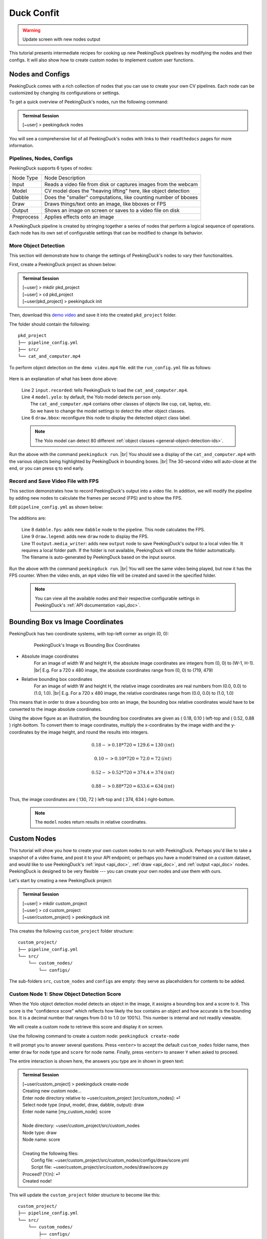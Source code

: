 ***********
Duck Confit
***********

.. |br| raw:: html

   <br />

.. role:: red

.. role:: blue

.. role:: green

.. |Blank| unicode:: U+2800 .. Invisible character

.. |nbsp| unicode:: U+00A0 .. Non-breaking space
   :trim:

.. warning::

   Update screen with new nodes output

This tutorial presents intermediate recipes for cooking up new PeekingDuck
pipelines by modifying the nodes and their configs.
It will also show how to create custom nodes to implement custom user functions.


.. _nodes_config_intro:

Nodes and Configs
=================

PeekingDuck comes with a rich collection of nodes that you can use to create
your own CV pipelines. Each node can be customized by changing its
configurations or settings.

To get a quick overview of PeekingDuck's nodes, run the following command:

.. admonition:: Terminal Session

   | \ :blue:`[~user]` \ > \ :green:`peekingduck nodes` \


.. url: https://raw.githubusercontent.com/aimakerspace/PeekingDuck/dev/images/tutorials/ss_pkd_nodes.png
.. image:: /assets/tutorials/ss_pkd_nodes.png
   :alt: PeekingDuck screenshot : nodes output

You will see a comprehensive list of all PeekingDuck's nodes with links to their
``readthedocs`` pages for more information.


Pipelines, Nodes, Configs
-------------------------

PeekingDuck supports 6 types of nodes:

+------------+-----------------------------------------------------------------+
| Node Type  | Node Description                                                |
+------------+-----------------------------------------------------------------+
| Input      | Reads a video file from disk or captures images from the webcam |
+------------+-----------------------------------------------------------------+
| Model      | CV model does the "heaving lifting" here, like object detection |
+------------+-----------------------------------------------------------------+
| Dabble     | Does the "smaller" computations, like counting number of bboxes |
+------------+-----------------------------------------------------------------+
| Draw       | Draws things/text onto an image, like bboxes or FPS             |
+------------+-----------------------------------------------------------------+
| Output     | Shows an image on screen or saves to a video file on disk       |
+------------+-----------------------------------------------------------------+
| Preprocess | Applies effects onto an image                                   |
+------------+-----------------------------------------------------------------+

A PeekingDuck pipeline is created by stringing together a series of nodes that 
perform a logical sequence of operations.
Each node has its own set of configurable settings that can be modified to
change its behavior.


.. _configure_nodes:

More Object Detection
---------------------

This section will demonstrate how to change the settings of PeekingDuck's nodes 
to vary their functionalities.

First, create a PeekingDuck project as shown below:

.. admonition:: Terminal Session

    | \ :blue:`[~user]` \ > \ :green:`mkdir pkd_project` \
    | \ :blue:`[~user]` \ > \ :green:`cd pkd_project` \
    | \ :blue:`[~user/pkd_project]` \ > \ :green:`peekingduck init` \

Then, download this `demo video
<https://storage.googleapis.com/peekingduck/videos/cat_and_computer.mp4>`_ and save it into the
created ``pkd_project`` folder.

The folder should contain the following:

.. parsed-literal::

   \ :blue:`pkd_project` \ |Blank|
   ├── pipeline_config.yml
   ├── \ :blue:`src/` \ |Blank|
   └── cat_and_computer.mp4

To perform object detection on the ``demo video.mp4`` file.  edit the
``run_config.yml`` file as follows:

   .. code-block:: yaml
      :linenos:

      nodes:
      - input.recorded:
         input_dir: cat_and_computer.mp4
      - model.yolo:
         detect_ids: ["cup", "cat", "laptop", "keyboard", "mouse"]
      - draw.bbox:
         show_labels: True
      - output.screen

Here is an explanation of what has been done above:

   | Line 2 ``input.recorded``: tells PeekingDuck to load the ``cat_and_computer.mp4``.
   | Line 4 ``model.yolo``: by default, the Yolo model detects ``person`` only.
   |        The ``cat_and_computer.mp4`` contains other classes of objects like cup, cat, laptop, etc. 
   |        So we have to change the model settings to detect the other object classes.
   | Line 6 ``draw.bbox``: reconfigure this node to display the detected object class label.

   .. note::
      The Yolo model can detect 80 different :ref:`object classes
      <general-object-detection-ids>`.

Run the above with the command ``peekingduck run``. |br|
You should see a display of the ``cat_and_computer.mp4`` with the various objects being
highlighted by PeekingDuck in bounding boxes. |br|
The 30-second video will auto-close at the end, or you can press ``q`` to end early.

.. _configure_nodes_media_writer:

Record and Save Video File with FPS
-----------------------------------

This section demonstrates how to record PeekingDuck's output into a video file.
In addition, we will modify the pipeline by adding new nodes to calculate the
frames per second (FPS) and to show the FPS.

Edit ``pipeline_config.yml`` as shown below:

   .. code-block:: yaml
      :linenos:

      nodes:
      - input.recorded:
         input_dir: cat_and_computer.mp4    # replace this with actual path
      - model.yolo:
         detect_ids: ["cup", "cat", "laptop", "keyboard", "mouse"]
      - draw.bbox:
         show_labels: True
      - dabble.fps                           # line 1: add new dabble node
      - draw.legend                          # line 2: show fps
      - output.screen
      - output.media_writer:                 # line 3: add new output node
         output_dir: /folder/to/save/video   # line 4: this is a folder name

The additions are:

   | Line 8 ``dabble.fps``: adds new ``dabble`` node to the pipeline. This node calculates the FPS.
   | Line 9 ``draw.legend``: adds new ``draw`` node to display the FPS.
   | Line 11 ``output.media_writer``: adds new ``output`` node to save PeekingDuck's
            output to a local video file. It requires a local folder path. If the folder
            is not available, PeekingDuck will create the folder automatically. The
            filename is auto-generated by PeekingDuck based on the input source.

Run the above with the command ``peekingduck run``. |br|
You will see the same video being played, but now it has the FPS counter.
When the video ends, an ``mp4`` video file will be created and saved in the
specified folder.


   .. note::
      You can view all the available nodes and their respective configurable
      settings in PeekingDuck's :ref:`API documentation <api_doc>`.



.. _coordinate_systems:

Bounding Box vs Image Coordinates
=================================

PeekingDuck has two coordinate systems, with top-left corner as origin (0, 0):

   .. figure:: /assets/tutorials/bbox_image_coords.png
      :alt: Image vs Bounding Box Coordinates

      PeekingDuck's Image vs Bounding Box Coordinates

* Absolute image coordinates
   For an image of width W and height H, the absolute image coordinates are 
   integers from (0, |nbsp| 0) to (W-1, |nbsp| H-1). |br|
   E.g. For a 720 x 480 image, the absolute coordinates range from 
   (0, |nbsp| 0) to (719, |nbsp| 479)

* Relative bounding box coordinates
   For an image of width W and height H, the relative image coordinates are 
   real numbers from (0.0, |nbsp| 0.0) to (1.0, |nbsp| 1.0). |br|
   E.g. For a 720 x 480 image, the relative coordinates range from 
   (0.0, |nbsp| 0.0) to (1.0, |nbsp| 1.0)

This means that in order to draw a bounding box onto an image, the bounding box 
relative coordinates would have to be converted to the image absolute coordinates.

Using the above figure as an illustration, the bounding box coordinates are
given as ( 0.18, 0.10 ) left-top and ( 0.52, 0.88 ) right-bottom.
To convert them to image coordinates, multiply the x-coordinates by the image 
width and the y-coordinates by the image height, and round the results into 
integers.

.. math::

   0.18 -> 0.18 * 720 = 129.6 = 130 \: (int) 

   0.10 -> 0.10 * 720 = 72.0 = 72 \: (int)

.. math::

   0.52 -> 0.52 * 720 = 374.4 = 374 \: (int) 
   
   0.88 -> 0.88 * 720 = 633.6 = 634 \: (int)

Thus, the image coordinates are ( 130, 72 ) left-top and ( 374, 634 ) right-bottom.

   .. note::
      The ``model`` nodes return results in relative coordinates.



.. _create_custom_nodes:

Custom Nodes
============

This tutorial will show you how to create your own custom nodes to run with
PeekingDuck. 
Perhaps you'd like to take a snapshot of a video frame, and post it to your API
endpoint; 
or perhaps you have a model trained on a custom dataset, and would like to use
PeekingDuck's :ref:`input <api_doc>`, :ref:`draw <api_doc>`, and :ref:`output
<api_doc>` nodes. 
PeekingDuck is designed to be very flexible --- you can create your own nodes
and use them with ours.

Let's start by creating a new PeekingDuck project:

.. admonition:: Terminal Session

   | \ :blue:`[~user]` \ > \ :green:`mkdir custom_project` \ 
   | \ :blue:`[~user]` \ > \ :green:`cd custom_project` \ 
   | \ :blue:`[~user/custom_project]` \ > \ :green:`peekingduck init` \ 


This creates the following ``custom_project`` folder structure:

.. parsed-literal::

   \ :blue:`custom_project/` \ |Blank|
   ├── pipeline_config.yml
   └── \ :blue:`src/` \ |Blank|
       └── \ :blue:`custom_nodes/` \ |Blank|
           └── \ :blue:`configs/` \ |Blank|


The sub-folders ``src``, ``custom_nodes`` and ``configs`` are empty: they serve 
as placeholders for contents to be added.


Custom Node 1: Show Object Detection Score
------------------------------------------

When the Yolo object detection model detects an object in the image, it assigns 
a bounding box and a score to it.
This score is the "confidence score" which reflects how likely the box contains 
an object and how accurate is the bounding box.
It is a decimal number that ranges from 0.0 to 1.0 (or 100%).
This number is internal and not readily viewable.

We will create a custom node to retrieve this score and display it on screen.

Use the following command to create a custom node: ``peekingduck create-node``

It will prompt you to answer several questions.
Press ``<enter>`` to accept the default ``custom_nodes`` folder name, then enter 
``draw`` for node type and ``score`` for node name.
Finally, press ``<enter>`` to answer ``Y`` when asked to proceed.

The entire interaction is shown here, the answers you type are in shown in 
:green:`green text`:


.. admonition:: Terminal Session

   | \ :blue:`[~user/custom_project]` \ > \ :green:`peekingduck create-node` \ 
   | Creating new custom node...
   | Enter node directory relative to ~user/custom_project [src/custom_nodes]: ⏎
   | Select node type (input, model, draw, dabble, output): \ :green:`draw` \
   | Enter node name [my_custom_node]: \ :green:`score` \
   | 
   | Node directory:	~user/custom_project/src/custom_nodes
   | Node type:	draw
   | Node name:	score
   | 
   | Creating the following files:
   |    Config file: ~user/custom_project/src/custom_nodes/configs/draw/score.yml
   |    Script file: ~user/custom_project/src/custom_nodes/draw/score.py
   | Proceed? [Y/n]: ⏎
   | Created node!


This will update the ``custom_project`` folder structure to become like this:

.. parsed-literal::

   \ :blue:`custom_project/` \ |Blank|
   ├── pipeline_config.yml
   └── \ :blue:`src/` \ |Blank|
       └── \ :blue:`custom_nodes/` \ |Blank|
           ├── \ :blue:`configs/` \ |Blank|
           │   └── \ :blue:`draw/` \ |Blank|
           │       └── score.yml
           └── \ :blue:`draw/` \ |Blank|
               └── score.py

``custom_project`` now contains **three files** that we need to modify to
implement our custom node function.

1. **src/custom_nodes/configs/draw/score.yml** (default content):

   .. code-block:: yaml
      :linenos:

      # Mandatory configs
      input: ["in1", "in2"]             # replace values
      output: ["out1", "out2", "out3"]  # replace values

      # Optional configs depending on node
      threshold: 0.5                    # example

   The first file ``score.yml`` defines the properties of the custom node. |br|
   Lines 2-3 show the mandatory configs ``input`` and ``output``.

   ``input`` defines the data the node would consume, to be read from the pipeline. |br|
   ``output`` defines the data the node would produce, to be put into the pipeline.

   To display the bounding box confidence score, our node requires three pieces
   of input data: the bounding box, the score to display, and the image to draw on.
   These are defined as ``img``, ``bboxes``, ``bbox_scores`` respectively in the 
   :ref:`API docs <api_doc>`.

   Our custom node only displays the score on screen and does not produce any
   outputs for the pipeline, so the output is ``none``.

   There are also no optional configs, so lines 5-6 can be removed.
   The updated ``score.yml`` is:

   .. code-block:: yaml
      :linenos:

      # Mandatory configs
      input: ["img", "bboxes", "bbox_scores"]
      output: ["none"]

      # No optional configs

   .. note::
      Comments in yaml files start with ``#`` |br|
      It is possible for a node to have input: [ \``none`` ]



2. **src/custom_nodes/draw/score.py** (default content):

   .. code-block:: python
      :linenos:

      """
      Node template for creating custom nodes.
      """

      from typing import Any, Dict

      from peekingduck.pipeline.nodes.node import AbstractNode


      class Node(AbstractNode):
         """This is a template class of how to write a node for PeekingDuck.

         Args:
            config (:obj:`Dict[str, Any]` | :obj:`None`): Node configuration.
         """

         def __init__(self, config: Dict[str, Any] = None, **kwargs: Any) -> None:
            super().__init__(config, node_path=__name__, **kwargs)

            # initialize/load any configs and models here
            # configs can be called by self.<config_name> e.g. self.filepath
            # self.logger.info(f"model loaded with configs: config")

         def run(self, inputs: Dict[str, Any]) -> Dict[str, Any]:  # type: ignore
            """This node does ___.

            Args:
                  inputs (dict): Dictionary with keys "__", "__".

            Returns:
                  outputs (dict): Dictionary with keys "__".
            """

            # result = do_something(inputs["in1"], inputs["in2"])
            # outputs = {"out1": result}
            # return outputs

   The second file ``score.py`` contains the boilerplate code for creating a
   custom node. Update the code to implement the desired behavior for the node.

   We will show the modified ``score.py`` below and explain what has been done:

   .. code-block:: python
      :linenos:

      """
      Custom node to show object detection scores
      """

      from typing import Any, Dict, List, Tuple
      import cv2
      from peekingduck.pipeline.nodes.node import AbstractNode

      YELLOW = (0, 255, 255)  # opencv loads file in BGR format


      def map_bbox_to_image_coords(
         bbox: List[float], image_size: Tuple[int, int]
      ) -> List[int]:
         """Convert relative bounding box coords to absolute image coords.
         Bounding box coords ranges from 0 to 1
         where (0, 0) = image top-left, (1, 1) = image bottom-right.

         Args:
            bbox (List[float]): List of 4 floats x1, y1, x2, y2
            image_size (Tuple[int, int]): Width, Height of image

         Returns:
            List[int]: x1, y1, x2, y2 in integer image coords
         """
         width, height = image_size[0], image_size[1]
         x1, y1, x2, y2 = bbox
         x1 *= width
         x2 *= width
         y1 *= height
         y2 *= height
         return int(x1), int(y1), int(x2), int(y2)


      class Node(AbstractNode):
         """This is a template class of how to write a node for PeekingDuck.

         Args:
            config (:obj:`Dict[str, Any]` | :obj:`None`): Node configuration.
         """

         def __init__(self, config: Dict[str, Any] = None, **kwargs: Any) -> None:
            super().__init__(config, node_path=__name__, **kwargs)

         def run(self, inputs: Dict[str, Any]) -> Dict[str, Any]:  # type: ignore
            """This node draws scores on objects detected

            Args:
                  inputs (dict): Dictionary with keys "img", "bboxes", "bbox_scores"

            Returns:
                  outputs (dict): Empty dictionary
            """
            img = inputs["img"]
            bboxes = inputs["bboxes"]
            scores = inputs["bbox_scores"]
            img_size = (img.shape[1], img.shape[0])  # width, height

            for i, bbox in enumerate(bboxes):
                  x1, y1, x2, y2 = map_bbox_to_image_coords(bbox, img_size)
                  score = scores[i]
                  score_str = f"{score:0.2f}"
                  cv2.putText(
                     img=img,
                     text=score_str,
                     org=(x1, y2),
                     fontFace=cv2.FONT_HERSHEY_SIMPLEX,
                     fontScale=1.0,
                     color=YELLOW,
                     thickness=3,
                  )

            return {}

   Line 6 imports the `opencv <https://opencv.org>`_ library which we will use
   to display the score. ``opencv`` would have been installed alongside
   PeekingDuck as it is a dependency.

   Line 7 imports the ``AbstractNode`` class from PeekingDuck which will serve 
   as the parent class for our custom node.

   Line 9 defines the ``YELLOW`` color code for the score. Note that ``opencv`` 
   uses the BGR-format instead of the common RGB-format.

   Lines 12-32 implement a helper function ``map_bbox_to_image_coords`` to map
   the bounding box coordinates to the image coordinates, as explained
   :ref:`above <coordinate_systems>`.

   Line 42 is the node object initializer. We do not require any special setup,
   so it simply calls the ``__init__`` method of its parent class.

   Lines 45-71 implement the display score function in the node's ``run``
   method, which is called by PeekingDuck as it iterates through the pipeline.

   Lines 54-57 extract the inputs from the pipeline and computes the image size
   in ( width, height ).

   Line 59 onwards iterates through all the bounding boxes, whereby it computes
   the (x1, y1) left-top and (x2, y2) right-bottom bounding box coordinates. 
   It also converts the score into a numeric string with two decimal places.

   Line 63 uses the ``opencv`` ``putText`` function to draw the score string
   onto the image at the left-bottom ``org=(x1, y2)`` of the bounding box.
   For more info on the various parameters, please refer to ``opencv``'s API
   documentation.

   Line 73 returns an empty dictionary ``{}`` to tell PeekingDuck that the node
   has no outputs.


3. **pipeline_config.yml** (default content):

   .. code-block:: yaml
      :linenos:

      nodes:
      - input.live
      - model.yolo
      - draw.bbox
      - output.screen

   This file implements the pipeline.  Modify the default pipeline to the one shown below:

   .. code-block:: yaml
      :linenos:

      nodes:
      - input.recorded:
          input_dir: cat_and_computer.mp4
      - model.yolo:
         detect_ids: ["cup", "cat", "laptop", "keyboard", "mouse"]
      - draw.bbox:
         show_labels: True
      - custom_nodes.draw.score
      - output.screen

   Line 8 adds our custom node into the pipeline where it will be ``run`` by 
   PeekingDuck during each pipeline iteration.

Execute ``peekingduck run`` to see your custom node in action.

   .. figure:: /assets/tutorials/ss_custom_nodes_1.png
      :alt: Custom node screenshot - show object detection scores

      Custom Node Showing Object Detection Scores

   .. note::

      Royalty free video of computer hardware from:
      https://www.youtube.com/watch?v=-C1TEGZavko



.. _count_hand_wave:

Custom Node 2: Show Keypoints and Count Hand Waves
--------------------------------------------------

This tutorial will create a custom node to analyze the skeletal keypoints of the
person from the `wave.mp4 <https://storage.googleapis.com/peekingduck/videos/wave.mp4>`_
video in the :ref:`pose estimation tutorial <tutorial_pose_estimation>` and to
count the number of times he waves.

The PoseNet pose estimation model outputs seventeen keypoints for the person 
corresponding to the different body parts as documented :ref:`here
<whole-body-keypoint-ids>`.
Each keypoint is a pair of ``(x, y)`` coordinates, where ``x`` and ``y`` are
real numbers ranging from 0.0 to 1.0 (using the relative coordinate system).

Starting with a newly initialized PeekingDuck folder, call ``peekingduck
create-node`` to create a new ``dabble`` custom node ``wave`` as shown below:


.. admonition:: Terminal Session

   | \ :blue:`[~user]` \ > \ :green:`mkdir custom_project` \
   | \ :blue:`[~user]` \ > \ :green:`cd custom_project` \
   | \ :blue:`[~user/custom_project]` \ > \ :green:`peekingduck init` \
   | Welcome to PeekingDuck! 
   | 2022-02-11 18:17:31 peekingduck.cli  INFO:  Creating custom nodes folder in ~user/custom_project/src/custom_nodes 
   | \ :blue:`[~user/custom_project]` \ > \ :green:`peekingduck create-node` \ 
   | Creating new custom node...
   | Enter node directory relative to ~user/custom_project [src/custom_nodes]: \ :green:`⏎` \
   | Select node type (input, model, draw, dabble, output): \ :green:`dabble` \
   | Enter node name [my_custom_node]: \ :green:`wave` \
   | 
   | Node directory:	~user/custom_project/src/custom_nodes
   | Node type:	dabble
   | Node name:	wave
   | 
   | Creating the following files:
   |    Config file: ~user/custom_project/src/custom_nodes/configs/dabble/wave.yml
   |    Script file: ~user/custom_project/src/custom_nodes/dabble/wave.py
   | Proceed? [Y/n]: \ :green:`⏎` \
   | Created node!


Also, copy ``wave.mp4`` into the above folder.  You should end up with the
following folder structure:


.. parsed-literal::

   \ :blue:`custom_project/` \ |Blank|
   ├── pipeline_config.yml
   ├── \ :blue:`src/` \ |Blank|
   │   └── \ :blue:`custom_nodes/` \ |Blank|
   │       ├── \ :blue:`configs/` \ |Blank|
   │       │   └── \ :blue:`dabble/` \ |Blank|
   │       │       └── wave.yml
   │       └── \ :blue:`dabble/` \ |Blank|
   │           └── wave.py
   └── wave.mp4

To implement this tutorial, the **three files** ``wave.yml``, ``wave.py`` and
``pipeline_config.yml`` are to be edited as follows:

1. **src/custom_nodes/configs/dabble/wave.yml**:

   .. code-block:: yaml
      :linenos:

      # Dabble node has both input and output
      input: ["img", "bboxes", "bbox_scores", "keypoints", "keypoint_scores"]
      output: ["none"]

      # No optional configs

We will implement this tutorial using a ``dabble`` node, which will take the 
inputs ``img``, ``bboxes``, ``bbox_scores``, ``keypoints``, ``keypoint_scores`` 
from the pipeline. The node has no output.

2. **src/custom_nodes/dabble/wave.py**:

   .. code-block:: python
      :linenos:

      """
      Custom node to show keypoints and count the number of times the person's hand is waved
      """

      from typing import Any, Dict, List, Tuple
      import cv2
      from peekingduck.pipeline.nodes.node import AbstractNode

      FONT = cv2.FONT_HERSHEY_SIMPLEX
      WHITE = (255, 255, 255)  # opencv loads file in BGR format
      YELLOW = (0, 255, 255)
      THRESHOLD = 0.6  # ignore keypoints below this threshold


      def map_bbox_to_image_coords(
         bbox: List[float], image_size: Tuple[int, int]
      ) -> List[int]:
         """Convert relative bounding box coords to absolute image coords.
         Bounding box coords ranges from 0 to 1
         where (0, 0) = image top-left, (1, 1) = image bottom-right.

         Args:
            bbox (List[float]): List of 4 floats x1, y1, x2, y2
            image_size (Tuple[int, int]): Width, Height of image

         Returns:
            List[int]: x1, y1, x2, y2 in integer image coords
         """
         width, height = image_size[0], image_size[1]
         x1, y1, x2, y2 = bbox
         x1 *= width
         x2 *= width
         y1 *= height
         y2 *= height
         return int(x1), int(y1), int(x2), int(y2)


      def map_keypoint_to_image_coords(
         keypoint: List[float], image_size: Tuple[int, int]
      ) -> List[int]:
         """Convert relative keypoint coords to absolute image coords.
         Keypoint coords ranges from 0 to 1
         where (0, 0) = image top-left, (1, 1) = image bottom-right.

         Args:
            bbox (List[float]): List of 2 floats x, y (relative)
            image_size (Tuple[int, int]): Width, Height of image

         Returns:
            List[int]: x, y in integer image coords
         """
         width, height = image_size[0], image_size[1]
         x, y = keypoint
         x *= width
         y *= height
         return int(x), int(y)


      def draw_text(img, x, y, text_str: str, color_code):
         cv2.putText(
            img=img,
            text=text_str,
            org=(x, y),
            fontFace=cv2.FONT_HERSHEY_SIMPLEX,
            fontScale=0.4,
            color=color_code,
            thickness=2,
         )


      class Node(AbstractNode):
         """Custom node to display keypoints and count number of hand waves

         Args:
            config (:obj:`Dict[str, Any]` | :obj:`None`): Node configuration.
         """

         def __init__(self, config: Dict[str, Any] = None, **kwargs: Any) -> None:
            super().__init__(config, node_path=__name__, **kwargs)
            self.right_wrist = None
            self.direction = None
            self.num_direction_changes = 0
            self.num_waves = 0

         def run(self, inputs: Dict[str, Any]) -> Dict[str, Any]:  # type: ignore
            """This node draws keypoints and count hand waves.

            Args:
                  inputs (dict): Dictionary with keys
                     "img", "bboxes", "bbox_scores", "keypoints", "keypoint_scores".

            Returns:
                  outputs (dict): Empty dictionary.
            """

            img = inputs["img"]
            bboxes = inputs["bboxes"]
            bbox_scores = inputs["bbox_scores"]
            keypoints = inputs["keypoints"]
            keypoint_scores = inputs["keypoint_scores"]

            img_size = (img.shape[1], img.shape[0])  # image width, height

            # bounding box confidence score
            the_bbox = bboxes[0]  # image only has one person
            the_bbox_score = bbox_scores[0]  # only one set of scores

            x1, y1, x2, y2 = map_bbox_to_image_coords(the_bbox, img_size)
            score_str = f"BBox {the_bbox_score:0.2f}"
            cv2.putText(
                  img=img,
                  text=score_str,
                  org=(x1, y2 - 30),
                  fontFace=cv2.FONT_HERSHEY_SIMPLEX,
                  fontScale=1.0,
                  color=WHITE,
                  thickness=3,
            )

            # hand wave detection
            the_keypoints = keypoints[0]  # image only has one person
            the_keypoint_scores = keypoint_scores[0]  # only one set of scores
            right_wrist = None
            right_shoulder = None

            for i, keypoints in enumerate(the_keypoints):
                  keypoint_score = the_keypoint_scores[i]

                  if keypoint_score >= THRESHOLD:
                     x, y = map_keypoint_to_image_coords(keypoints.tolist(), img_size)
                     x_y_str = f"({x}, {y})"

                     if 6 == i:     # right shoulder
                        right_shoulder = keypoints
                        the_color = YELLOW
                     elif i == 10:  # right wrist
                        right_wrist = keypoints
                        the_color = YELLOW
                     else:          # generic keypoint
                        the_color = WHITE

                     draw_text(img, x, y, x_y_str, the_color)

            if right_wrist is not None and right_shoulder is not None:
                  if self.right_wrist is None:
                     self.right_wrist = right_wrist  # first wrist data point
                  else:
                     # wait for wrist to be above shoulder to count hand wave
                     if right_wrist[1] > right_shoulder[1]:
                        pass
                     else:
                        if right_wrist[0] < self.right_wrist[0]:
                              direction = "left"
                        else:
                              direction = "right"

                        if self.direction is None:
                              self.direction = direction  # first direction data point
                        else:
                              # check if hand changes direction
                              if direction != self.direction:
                                 self.num_direction_changes += 1
                              # every three hand direction changes == one wave
                              if self.num_direction_changes >= 2:
                                 self.num_waves += 1
                                 self.num_direction_changes = 0  # reset direction count

                        self.right_wrist = right_wrist  # save last position
                        self.direction = direction

                  wave_str = f"#waves = {self.num_waves}"
                  draw_text(img, 20, 30, wave_str, YELLOW)

            return {}

This long piece of code implements our custom ``dabble`` node. As can be seen, 
this ``dabble.wave`` code structure is very similar to the other custom 
node tutorial ``draw.score`` code structure.

Line 6 imports the ``opencv`` library which we will use for drawing onto the 
image.

Line 7 imports the PeekingDuck's ``AbstractNode`` class which is required for 
all custom node implementation.

Lines 9-12 set up some working global constants.

Lines 15-35 define a helper function ``map_bbox_to_image_coords`` to convert 
relative bounding box coordinates to absolute image coordinates.

Lines 38-56 define a second helper function ``map_keypoint_to_image_coords`` to 
convert relative keypoint coordinates to absolute image coordinates.

Lines 59-68 define another helper function ``draw_text`` to call the ``opencv`` 
drawing function to improve code readability.

Line 71 onwards implements the custom ``dabble`` node logic.

Lines 96-100 get the required inputs from the pipeline.

Lines 105-118 get the bounding box confidence score and draw it at the
left-bottom (x1, y2) corner of the bounding box.

Lines 121-172 implement a simple heuristic to count the number of times the 
person waves his hand. It tracks the direction the right wrist is moving in and 
notes when the wrist changes direction. Upon encountering two direction changes, 
e.g. left -> right -> left, one wave is counted.
The heuristic also waits until the right wrist has been lifted above the right 
should before it starts tracking hand direction and counting waves.
The number of waves is displayed at the left-top corner of the screen.

3. **pipeline_config.yml**:

   .. code-block:: yaml
      :linenos:

      nodes:
      - input.recorded:
         input_dir: wave.mp4
      - model.yolo
      - model.posenet
      - dabble.fps
      - custom_nodes.dabble.wave
      - draw.poses
      - draw.legend
      - output.screen

We modify ``pipeline_config.yml`` to run both the object detection and pose estimation
models to obtain the required inputs for our custom ``dabble`` node.

Execute ``peekingduck run`` to see your custom node in action.

   .. figure:: /assets/tutorials/ss_custom_nodes_2.png
      :alt: Custom node screenshot - count hand waves

      Custom Node Counting Hand Waves
